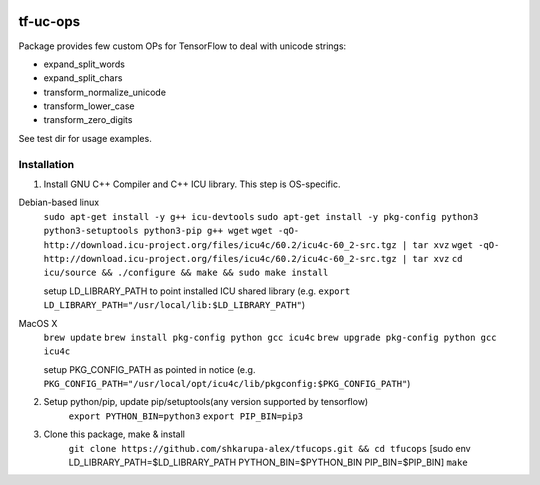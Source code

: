 .. image:: https://travis-ci.org/shkarupa-alex/tf-uc-ops.svg?branch=master


tf-uc-ops
=========
Package provides few custom OPs for TensorFlow to deal with unicode strings:

* expand_split_words
* expand_split_chars
* transform_normalize_unicode
* transform_lower_case
* transform_zero_digits

See test dir for usage examples.

Installation
------------
1. Install GNU C++ Compiler and C++ ICU library. This step is OS-specific.

Debian-based linux
    ``sudo apt-get install -y g++ icu-devtools``
    ``sudo apt-get install -y pkg-config python3 python3-setuptools python3-pip g++ wget``
    ``wget -qO- http://download.icu-project.org/files/icu4c/60.2/icu4c-60_2-src.tgz | tar xvz``
    ``wget -qO- http://download.icu-project.org/files/icu4c/60.2/icu4c-60_2-src.tgz | tar xvz``
    ``cd icu/source && ./configure && make && sudo make install``

    setup LD_LIBRARY_PATH to point installed ICU shared library (e.g. ``export LD_LIBRARY_PATH="/usr/local/lib:$LD_LIBRARY_PATH"``)

MacOS X
    ``brew update``
    ``brew install pkg-config python gcc icu4c``
    ``brew upgrade pkg-config python gcc icu4c``

    setup PKG_CONFIG_PATH as pointed in notice (e.g. ``PKG_CONFIG_PATH="/usr/local/opt/icu4c/lib/pkgconfig:$PKG_CONFIG_PATH"``)

2. Setup python/pip, update pip/setuptools(any version supported by tensorflow)
    ``export PYTHON_BIN=python3``
    ``export PIP_BIN=pip3``

3. Clone this package, make & install
    ``git clone https://github.com/shkarupa-alex/tfucops.git && cd tfucops``
    [sudo env LD_LIBRARY_PATH=$LD_LIBRARY_PATH PYTHON_BIN=$PYTHON_BIN PIP_BIN=$PIP_BIN] ``make``

